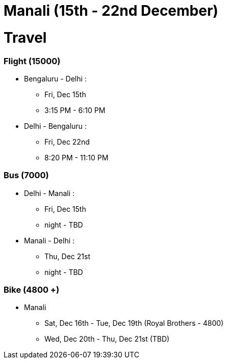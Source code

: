 # Manali (15th - 22nd December)

# [.underline]#Travel#

### [.underline]#Flight (15000)#
* Bengaluru - Delhi : 
** Fri, Dec 15th
** 3:15 PM - 6:10 PM
* Delhi - Bengaluru :
** Fri, Dec 22nd
** 8:20 PM - 11:10 PM

### [.underline]#Bus (7000)#
* Delhi - Manali :
** Fri, Dec 15th
** night - TBD
* Manali - Delhi :
** Thu, Dec 21st
** night - TBD

### [.underline]#Bike (4800 +)#
* Manali
** Sat, Dec 16th - Tue, Dec 19th (Royal Brothers - 4800)
** Wed, Dec 20th - Thu, Dec 21st (TBD)
